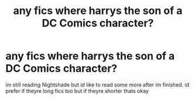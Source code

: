 #+TITLE: any fics where harrys the son of a DC Comics character?

* any fics where harrys the son of a DC Comics character?
:PROPERTIES:
:Author: aidey_80
:Score: 2
:DateUnix: 1562616433.0
:DateShort: 2019-Jul-09
:END:
im still reading Nightshade but id like to read some more after im finished. id prefer if theyre long fics too but if theyre shorter thats okay


